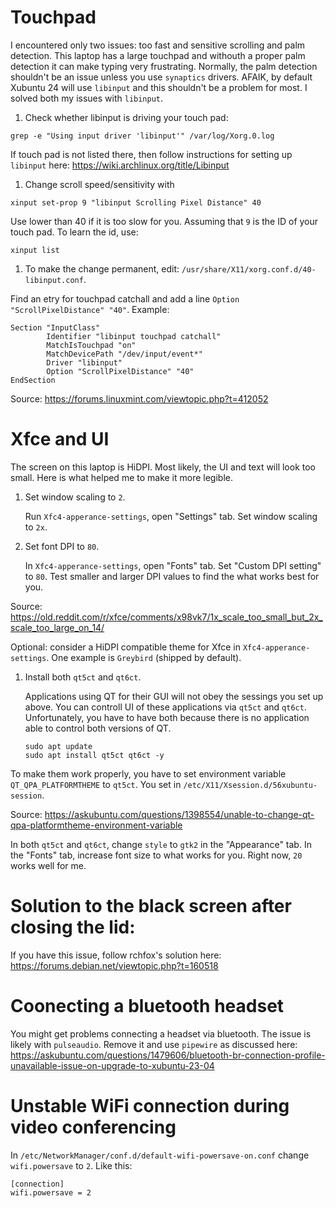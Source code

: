 * Touchpad
I encountered only two issues: too fast and sensitive scrolling and
palm detection. This laptop has a large touchpad and withouth a proper
palm detection it can make typing very frustrating. Normally, the palm
detection shouldn't be an issue unless you use =synaptics= drivers.
AFAIK, by default Xubuntu 24 will use =libinput= and this shouldn't be
a problem for most. I solved both my issues with =libinput=.

1. Check whether libinput is driving your touch pad:

#+begin_src shell
grep -e "Using input driver 'libinput'" /var/log/Xorg.0.log
#+end_src

If touch pad is not listed there, then follow instructions for setting
up =libinput= here:
https://wiki.archlinux.org/title/Libinput

2. Change scroll speed/sensitivity with
   
#+begin_src shell
xinput set-prop 9 "libinput Scrolling Pixel Distance" 40
#+end_src

Use lower than 40 if it is too slow for you. Assuming that =9= is the
ID of your touch pad. To learn the id, use:

#+begin_src shell
xinput list
#+end_src

3. To make the change permanent, edit:
   =/usr/share/X11/xorg.conf.d/40-libinput.conf=.

Find an etry for touchpad catchall and add a line =Option
"ScrollPixelDistance" "40"=. Example:

#+begin_src shell
Section "InputClass"
        Identifier "libinput touchpad catchall"
        MatchIsTouchpad "on"
        MatchDevicePath "/dev/input/event*"
        Driver "libinput"
        Option "ScrollPixelDistance" "40"
EndSection
#+end_src

Source: https://forums.linuxmint.com/viewtopic.php?t=412052 

* Xfce and UI
The screen on this laptop is HiDPI. Most likely, the UI and text will
look too small. Here is what helped me to make it more legible.

1. Set window scaling to =2=.

   Run =Xfc4-apperance-settings=, open "Settings" tab. Set window
   scaling to =2x=.

2. Set font DPI to =80=.

   In =Xfc4-apperance-settings=, open "Fonts" tab. Set "Custom DPI
   setting" to =80=. Test smaller and larger DPI values to find the
   what works best for you.

Source:
https://old.reddit.com/r/xfce/comments/x98vk7/1x_scale_too_small_but_2x_scale_too_large_on_14/

Optional: consider a HiDPI compatible theme for Xfce in
=Xfc4-apperance-settings=. One example is =Greybird= (shipped by
default).

3. Install both =qt5ct= and =qt6ct=.

   Applications using QT for their GUI will not obey the sessings you
   set up above. You can controll UI of these applications via =qt5ct=
   and =qt6ct=. Unfortunately, you have to have both because there is
   no application able to control both versions of QT.

   #+begin_src shell
     sudo apt update
     sudo apt install qt5ct qt6ct -y
   #+end_src

To make them work properly, you have to set environment variable
=QT_QPA_PLATFORMTHEME= to =qt5ct=. You set in
=/etc/X11/Xsession.d/56xubuntu-session=.

Source:
https://askubuntu.com/questions/1398554/unable-to-change-qt-qpa-platformtheme-environment-variable

In both =qt5ct= and =qt6ct=, change =style= to =gtk2= in the
"Appearance" tab. In the "Fonts" tab, increase font size to what works
for you. Right now, =20= works well for me.

* Solution to the black screen after closing the lid:

If you have this issue, follow rchfox's solution here:
https://forums.debian.net/viewtopic.php?t=160518

* Coonecting a bluetooth headset
You might get problems connecting a headset via bluetooth. The issue
is likely with =pulseaudio=. Remove it and use =pipewire= as discussed
here:
https://askubuntu.com/questions/1479606/bluetooth-br-connection-profile-unavailable-issue-on-upgrade-to-xubuntu-23-04


* Unstable WiFi connection during video conferencing
In =/etc/NetworkManager/conf.d/default-wifi-powersave-on.conf= change
=wifi.powersave= to =2=. Like this:

#+begin_src shell
[connection]
wifi.powersave = 2
#+end_src
